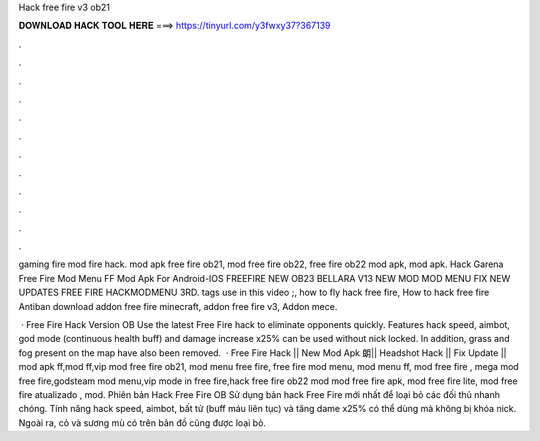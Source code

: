 Hack free fire v3 ob21



𝐃𝐎𝐖𝐍𝐋𝐎𝐀𝐃 𝐇𝐀𝐂𝐊 𝐓𝐎𝐎𝐋 𝐇𝐄𝐑𝐄 ===> https://tinyurl.com/y3fwxy37?367139



.



.



.



.



.



.



.



.



.



.



.



.

gaming   fire mod  fire hack. mod apk free fire ob21, mod free fire ob22, free fire ob22 mod apk, mod apk. Hack Garena Free Fire Mod Menu FF Mod Apk For Android-IOS FREEFIRE NEW OB23 BELLARA V13 NEW MOD MOD MENU FIX NEW UPDATES FREE FIRE HACKMODMENU 3RD. tags use in this video ;, how to fly hack free fire, How to hack free fire Antiban download addon free fire minecraft, addon free fire v3, Addon mece.

 · Free Fire Hack Version OB Use the latest Free Fire hack to eliminate opponents quickly. Features hack speed, aimbot, god mode (continuous health buff) and damage increase x25% can be used without nick locked. In addition, grass and fog present on the map have also been removed.  · Free Fire Hack || New Mod Apk 朗|| Headshot Hack || Fix Update || mod apk ff,mod ff,vip mod free fire ob21, mod menu free fire, free fire mod menu, mod menu ff, mod free fire , mega mod free fire,godsteam mod menu,vip mode in free fire,hack free fire ob22 mod mod free fire apk, mod free fire lite, mod free fire atualizado , mod. Phiên bản Hack Free Fire OB Sử dụng bản hack Free Fire mới nhất để loại bỏ các đối thủ nhanh chóng. Tính năng hack speed, aimbot, bất tử (buff máu liên tục) và tăng dame x25% có thể dùng mà không bị khóa nick. Ngoài ra, cỏ và sương mù có trên bản đồ cũng được loại bỏ.
